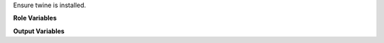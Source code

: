 Ensure twine is installed.

**Role Variables**

.. zuul:rolevar:: twine_python
   :default: python

   The python interpreter to use to install twine if it is not already
   installed. Set it to "python3" to use python 3, for example.

**Output Variables**

.. zuul:rolevar:: twine_excutable
   :default: twine

   After running this role, ``twine_executable`` will be set as the path
   to a valid ``twine``.

   At role runtime, look for an existing ``twine`` at this specific
   path.  Note the default (``twine``) effectively means to find tox in
   the current ``$PATH``.  For example, if your base image
   pre-installs twine in an out-of-path environment, set this so the
   role does not attempt to install the user version.
